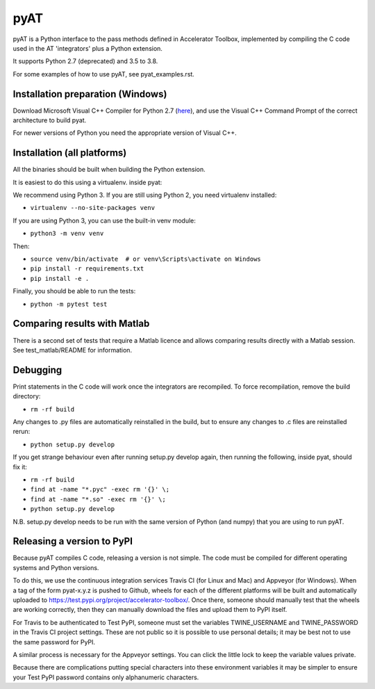 pyAT
====

pyAT is a Python interface to the pass methods defined in Accelerator Toolbox,
implemented by compiling the C code used in the AT 'integrators' plus a Python
extension.

It supports Python 2.7 (deprecated) and 3.5 to 3.8.

For some examples of how to use pyAT, see pyat_examples.rst.


Installation preparation (Windows)
----------------------------------

Download Microsoft Visual C++ Compiler for Python 2.7 (`here
<https://www.microsoft.com/en-us/download/details.aspx?id=44266>`_), and use
the Visual C++ Command Prompt of the correct architecture to build pyat.

For newer versions of Python you need the appropriate version of Visual C++.


Installation (all platforms)
----------------------------

All the binaries should be built when building the Python extension.

It is easiest to do this using a virtualenv. inside pyat:

We recommend using Python 3. If you are still using Python 2, you need virtualenv installed:

* ``virtualenv --no-site-packages venv``

If you are using Python 3, you can use the built-in venv module:

* ``python3 -m venv venv``

Then:

* ``source venv/bin/activate  # or venv\Scripts\activate on Windows``
* ``pip install -r requirements.txt``
* ``pip install -e .``

Finally, you should be able to run the tests:

* ``python -m pytest test``


Comparing results with Matlab
-----------------------------

There is a second set of tests that require a Matlab licence and allows
comparing results directly with a Matlab session.  See test_matlab/README
for information.


Debugging
---------

Print statements in the C code will work once the integrators are
recompiled.  To force recompilation, remove the build directory:

* ``rm -rf build``

Any changes to .py files are automatically reinstalled in the build, but to
ensure any changes to .c files are reinstalled rerun:

* ``python setup.py develop``

If you get strange behaviour even after running setup.py develop again, then
running the following, inside pyat, should fix it:

* ``rm -rf build``
* ``find at -name "*.pyc" -exec rm '{}' \;``
* ``find at -name "*.so" -exec rm '{}' \;``
* ``python setup.py develop``

N.B. setup.py develop needs to be run with the same version of Python (and
numpy) that you are using to run pyAT.

Releasing a version to PyPI
---------------------------

Because pyAT compiles C code, releasing a version is not simple. The code
must be compiled for different operating systems and Python versions.

To do this, we use the continuous integration services Travis CI (for Linux
and Mac) and Appveyor (for Windows). When a tag of the form pyat-x.y.z is
pushed to Github, wheels for each of the different platforms will be built
and automatically uploaded to
https://test.pypi.org/project/accelerator-toolbox/. Once there, someone
should manually test that the wheels are working correctly, then they can
manually download the files and upload them to PyPI itself.

For Travis to be authenticated to Test PyPI, someone must set the variables
TWINE_USERNAME and TWINE_PASSWORD in the Travis CI project settings. These
are not public so it is possible to use personal details; it may be best
not to use the same password for PyPI.

A similar process is necessary for the Appveyor settings. You can click the
little lock to keep the variable values private.

Because there are complications putting special characters into these
environment variables it may be simpler to ensure your Test PyPI password
contains only alphanumeric characters.
